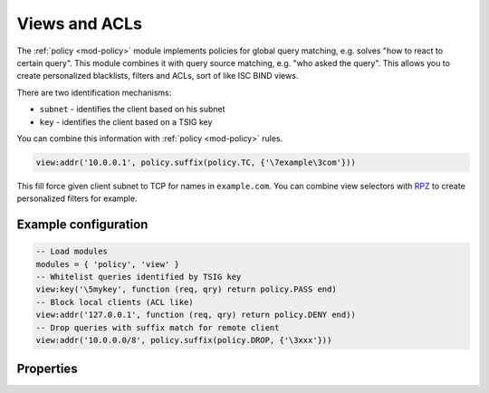 .. _mod-view:

Views and ACLs
--------------

The :ref:`policy <mod-policy>` module implements policies for global query matching, e.g. solves "how to react to certain query".
This module combines it with query source matching, e.g. "who asked the query". This allows you to create personalized blacklists,
filters and ACLs, sort of like ISC BIND views.

There are two identification mechanisms:

* ``subnet``
  - identifies the client based on his subnet
* ``key``
  - identifies the client based on a TSIG key

You can combine this information with :ref:`policy <mod-policy>` rules.

.. code-block:: lua

	view:addr('10.0.0.1', policy.suffix(policy.TC, {'\7example\3com'}))

This fill force given client subnet to TCP for names in ``example.com``.
You can combine view selectors with RPZ_ to create personalized filters for example.

Example configuration
^^^^^^^^^^^^^^^^^^^^^

.. code-block:: lua

	-- Load modules
	modules = { 'policy', 'view' }
	-- Whitelist queries identified by TSIG key
	view:key('\5mykey', function (req, qry) return policy.PASS end)
	-- Block local clients (ACL like)
	view:addr('127.0.0.1', function (req, qry) return policy.DENY end))
	-- Drop queries with suffix match for remote client
	view:addr('10.0.0.0/8', policy.suffix(policy.DROP, {'\3xxx'}))

Properties
^^^^^^^^^^

.. function:: view:addr(subnet, rule)

  :param subnet: client subnet, i.e. ``10.0.0.1``
  :param rule: added rule, i.e. ``policy.pattern(policy.DENY, '[0-9]+\2cz')``
  
  Apply rule to clients in given subnet.

.. function:: view:key(key_name, rule)

  :param key: client TSIG key domain name, i.e. ``\5mykey``
  :param rule: added rule, i.e. ``policy.pattern(policy.DENY, '[0-9]+\2cz')``
  
  Apply rule to clients with given TSIG key.

  .. warning:: This just selects rule based on the key name, it doesn't verify the key or signature yet.

.. _RPZ: https://dnsrpz.info/
